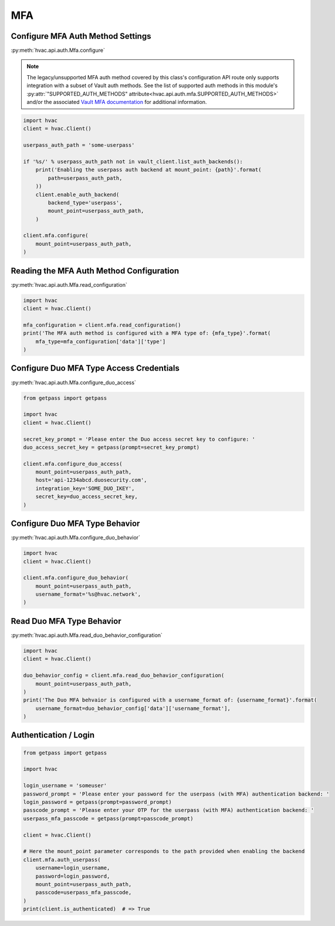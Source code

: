 MFA
===

Configure MFA Auth Method Settings
-----------------------------------

:py:meth:`hvac.api.auth.Mfa.configure`

.. note::
	The legacy/unsupported MFA auth method covered by this class's configuration API route only supports integration with a subset of Vault auth methods. See the list of supported auth methods in this module's :py:attr:`"SUPPORTED_AUTH_METHODS" attribute<hvac.api.auth.mfa.SUPPORTED_AUTH_METHODS>` and/or the associated `Vault MFA documentation`_ for additional information.

.. _Vault MFA documentation: https://www.vaultproject.io/docs/auth/mfa.html

.. code:: python

    import hvac
    client = hvac.Client()

    userpass_auth_path = 'some-userpass'

    if '%s/' % userpass_auth_path not in vault_client.list_auth_backends():
        print('Enabling the userpass auth backend at mount_point: {path}'.format(
            path=userpass_auth_path,
        ))
        client.enable_auth_backend(
            backend_type='userpass',
            mount_point=userpass_auth_path,
        )

    client.mfa.configure(
        mount_point=userpass_auth_path,
    )

Reading the MFA Auth Method Configuration
-----------------------------------------

:py:meth:`hvac.api.auth.Mfa.read_configuration`

.. code:: python

    import hvac
    client = hvac.Client()

    mfa_configuration = client.mfa.read_configuration()
    print('The MFA auth method is configured with a MFA type of: {mfa_type}'.format(
        mfa_type=mfa_configuration['data']['type']
    )

Configure Duo MFA Type Access Credentials
-----------------------------------------

:py:meth:`hvac.api.auth.Mfa.configure_duo_access`

.. code:: python

    from getpass import getpass

    import hvac
    client = hvac.Client()

    secret_key_prompt = 'Please enter the Duo access secret key to configure: '
    duo_access_secret_key = getpass(prompt=secret_key_prompt)

    client.mfa.configure_duo_access(
        mount_point=userpass_auth_path,
        host='api-1234abcd.duosecurity.com',
        integration_key='SOME_DUO_IKEY',
        secret_key=duo_access_secret_key,
    )

Configure Duo MFA Type Behavior
-------------------------------

:py:meth:`hvac.api.auth.Mfa.configure_duo_behavior`

.. code:: python

    import hvac
    client = hvac.Client()

    client.mfa.configure_duo_behavior(
        mount_point=userpass_auth_path,
        username_format='%s@hvac.network',
    )


Read Duo MFA Type Behavior
--------------------------

:py:meth:`hvac.api.auth.Mfa.read_duo_behavior_configuration`

.. code:: python

    import hvac
    client = hvac.Client()

    duo_behavior_config = client.mfa.read_duo_behavior_configuration(
        mount_point=userpass_auth_path,
    )
    print('The Duo MFA behvaior is configured with a username_format of: {username_format}'.format(
        username_format=duo_behavior_config['data']['username_format'],
    )

Authentication / Login
----------------------

.. code:: python

    from getpass import getpass

    import hvac

    login_username = 'someuser'
    password_prompt = 'Please enter your password for the userpass (with MFA) authentication backend: '
    login_password = getpass(prompt=password_prompt)
    passcode_prompt = 'Please enter your OTP for the userpass (with MFA) authentication backend: '
    userpass_mfa_passcode = getpass(prompt=passcode_prompt)

    client = hvac.Client()

    # Here the mount_point parameter corresponds to the path provided when enabling the backend
    client.mfa.auth_userpass(
        username=login_username,
        password=login_password,
        mount_point=userpass_auth_path,
        passcode=userpass_mfa_passcode,
    )
    print(client.is_authenticated)  # => True
